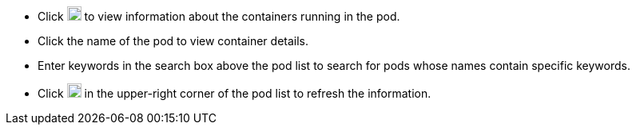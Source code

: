 // :ks_include_id: 5fa3835b046e429ca339319d7a09aefe
* Click image:/images/ks-qkcp/zh/icons/chevron-down.svg["chevron-down",18,18] to view information about the containers running in the pod.

* Click the name of the pod to view container details.

* Enter keywords in the search box above the pod list to search for pods whose names contain specific keywords.

* Click image:/images/ks-qkcp/zh/icons/refresh-light.svg[Refresh,18,18] in the upper-right corner of the pod list to refresh the information.